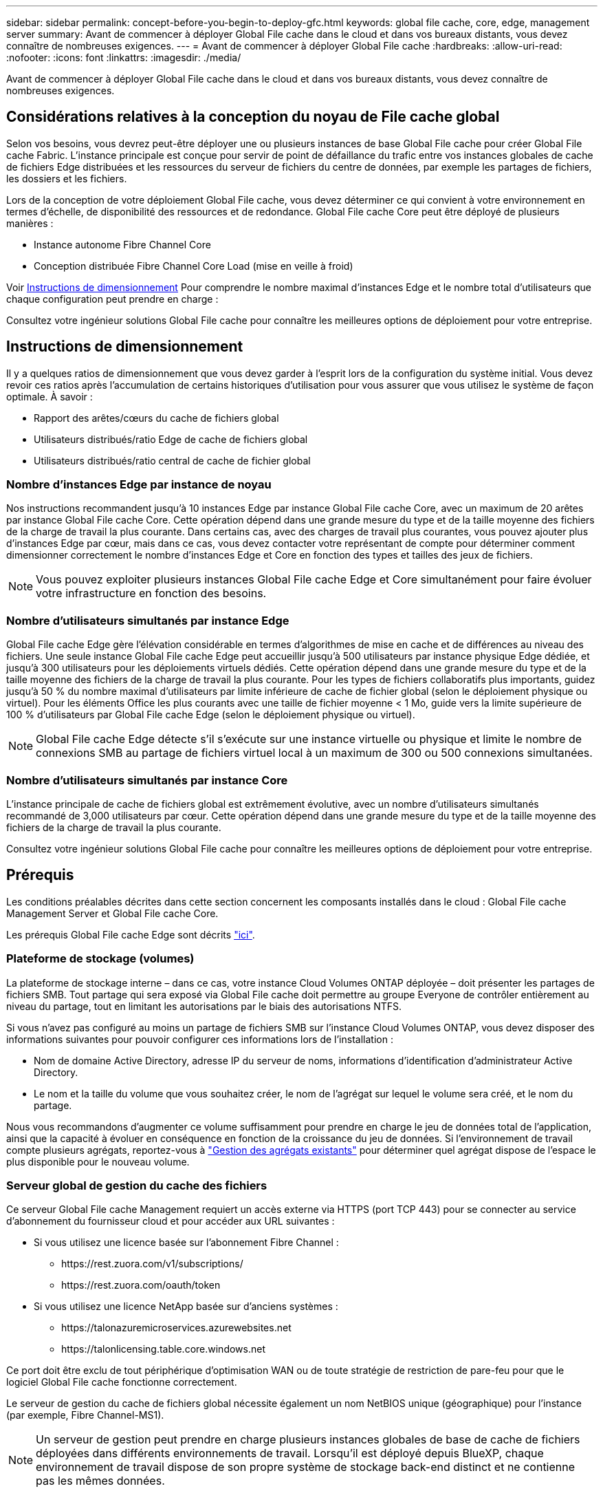 ---
sidebar: sidebar 
permalink: concept-before-you-begin-to-deploy-gfc.html 
keywords: global file cache, core, edge, management server 
summary: Avant de commencer à déployer Global File cache dans le cloud et dans vos bureaux distants, vous devez connaître de nombreuses exigences. 
---
= Avant de commencer à déployer Global File cache
:hardbreaks:
:allow-uri-read: 
:nofooter: 
:icons: font
:linkattrs: 
:imagesdir: ./media/


[role="lead"]
Avant de commencer à déployer Global File cache dans le cloud et dans vos bureaux distants, vous devez connaître de nombreuses exigences.



== Considérations relatives à la conception du noyau de File cache global

Selon vos besoins, vous devrez peut-être déployer une ou plusieurs instances de base Global File cache pour créer Global File cache Fabric. L'instance principale est conçue pour servir de point de défaillance du trafic entre vos instances globales de cache de fichiers Edge distribuées et les ressources du serveur de fichiers du centre de données, par exemple les partages de fichiers, les dossiers et les fichiers.

Lors de la conception de votre déploiement Global File cache, vous devez déterminer ce qui convient à votre environnement en termes d'échelle, de disponibilité des ressources et de redondance. Global File cache Core peut être déployé de plusieurs manières :

* Instance autonome Fibre Channel Core
* Conception distribuée Fibre Channel Core Load (mise en veille à froid)


Voir <<Instructions de dimensionnement>> Pour comprendre le nombre maximal d'instances Edge et le nombre total d'utilisateurs que chaque configuration peut prendre en charge :

Consultez votre ingénieur solutions Global File cache pour connaître les meilleures options de déploiement pour votre entreprise.



== Instructions de dimensionnement

Il y a quelques ratios de dimensionnement que vous devez garder à l'esprit lors de la configuration du système initial. Vous devez revoir ces ratios après l'accumulation de certains historiques d'utilisation pour vous assurer que vous utilisez le système de façon optimale. À savoir :

* Rapport des arêtes/cœurs du cache de fichiers global
* Utilisateurs distribués/ratio Edge de cache de fichiers global
* Utilisateurs distribués/ratio central de cache de fichier global




=== Nombre d'instances Edge par instance de noyau

Nos instructions recommandent jusqu'à 10 instances Edge par instance Global File cache Core, avec un maximum de 20 arêtes par instance Global File cache Core. Cette opération dépend dans une grande mesure du type et de la taille moyenne des fichiers de la charge de travail la plus courante. Dans certains cas, avec des charges de travail plus courantes, vous pouvez ajouter plus d'instances Edge par cœur, mais dans ce cas, vous devez contacter votre représentant de compte pour déterminer comment dimensionner correctement le nombre d'instances Edge et Core en fonction des types et tailles des jeux de fichiers.


NOTE: Vous pouvez exploiter plusieurs instances Global File cache Edge et Core simultanément pour faire évoluer votre infrastructure en fonction des besoins.



=== Nombre d'utilisateurs simultanés par instance Edge

Global File cache Edge gère l'élévation considérable en termes d'algorithmes de mise en cache et de différences au niveau des fichiers. Une seule instance Global File cache Edge peut accueillir jusqu'à 500 utilisateurs par instance physique Edge dédiée, et jusqu'à 300 utilisateurs pour les déploiements virtuels dédiés. Cette opération dépend dans une grande mesure du type et de la taille moyenne des fichiers de la charge de travail la plus courante. Pour les types de fichiers collaboratifs plus importants, guidez jusqu'à 50 % du nombre maximal d'utilisateurs par limite inférieure de cache de fichier global (selon le déploiement physique ou virtuel). Pour les éléments Office les plus courants avec une taille de fichier moyenne < 1 Mo, guide vers la limite supérieure de 100 % d'utilisateurs par Global File cache Edge (selon le déploiement physique ou virtuel).


NOTE: Global File cache Edge détecte s'il s'exécute sur une instance virtuelle ou physique et limite le nombre de connexions SMB au partage de fichiers virtuel local à un maximum de 300 ou 500 connexions simultanées.



=== Nombre d'utilisateurs simultanés par instance Core

L'instance principale de cache de fichiers global est extrêmement évolutive, avec un nombre d'utilisateurs simultanés recommandé de 3,000 utilisateurs par cœur. Cette opération dépend dans une grande mesure du type et de la taille moyenne des fichiers de la charge de travail la plus courante.

Consultez votre ingénieur solutions Global File cache pour connaître les meilleures options de déploiement pour votre entreprise.



== Prérequis

Les conditions préalables décrites dans cette section concernent les composants installés dans le cloud : Global File cache Management Server et Global File cache Core.

Les prérequis Global File cache Edge sont décrits link:download-gfc-resources.html#global-file-cache-edge-requirements["ici"].



=== Plateforme de stockage (volumes)

La plateforme de stockage interne – dans ce cas, votre instance Cloud Volumes ONTAP déployée – doit présenter les partages de fichiers SMB. Tout partage qui sera exposé via Global File cache doit permettre au groupe Everyone de contrôler entièrement au niveau du partage, tout en limitant les autorisations par le biais des autorisations NTFS.

Si vous n'avez pas configuré au moins un partage de fichiers SMB sur l'instance Cloud Volumes ONTAP, vous devez disposer des informations suivantes pour pouvoir configurer ces informations lors de l'installation :

* Nom de domaine Active Directory, adresse IP du serveur de noms, informations d'identification d'administrateur Active Directory.
* Le nom et la taille du volume que vous souhaitez créer, le nom de l'agrégat sur lequel le volume sera créé, et le nom du partage.


Nous vous recommandons d'augmenter ce volume suffisamment pour prendre en charge le jeu de données total de l'application, ainsi que la capacité à évoluer en conséquence en fonction de la croissance du jeu de données. Si l'environnement de travail compte plusieurs agrégats, reportez-vous à https://docs.netapp.com/us-en/cloud-manager-cloud-volumes-ontap/task-manage-aggregates.html["Gestion des agrégats existants"^] pour déterminer quel agrégat dispose de l'espace le plus disponible pour le nouveau volume.



=== Serveur global de gestion du cache des fichiers

Ce serveur Global File cache Management requiert un accès externe via HTTPS (port TCP 443) pour se connecter au service d'abonnement du fournisseur cloud et pour accéder aux URL suivantes :

* Si vous utilisez une licence basée sur l'abonnement Fibre Channel :
+
** \https://rest.zuora.com/v1/subscriptions/
** \https://rest.zuora.com/oauth/token


* Si vous utilisez une licence NetApp basée sur d'anciens systèmes :
+
** \https://talonazuremicroservices.azurewebsites.net
** \https://talonlicensing.table.core.windows.net




Ce port doit être exclu de tout périphérique d'optimisation WAN ou de toute stratégie de restriction de pare-feu pour que le logiciel Global File cache fonctionne correctement.

Le serveur de gestion du cache de fichiers global nécessite également un nom NetBIOS unique (géographique) pour l'instance (par exemple, Fibre Channel-MS1).


NOTE: Un serveur de gestion peut prendre en charge plusieurs instances globales de base de cache de fichiers déployées dans différents environnements de travail. Lorsqu'il est déployé depuis BlueXP, chaque environnement de travail dispose de son propre système de stockage back-end distinct et ne contienne pas les mêmes données.



=== Cœur de cache de fichiers global

Ce noyau de cache de fichiers global écoute la plage de ports TCP 6618-6630. En fonction de votre configuration de pare-feu ou de Groupe de sécurité réseau (NSG), il se peut que vous deviez autoriser explicitement l'accès à ces ports via des règles de port entrant. Ces ports doivent également être exclus de tout périphérique d'optimisation WAN ou de toute stratégie de restriction de pare-feu pour que le logiciel Global File cache fonctionne correctement.

La configuration requise pour le module Global File cache est la suivante :

* Un nom NetBIOS unique (géographique) pour l'instance (par exemple, le réseau de stockage/réseau/réseau/réseau/réseau/réseau/réseau/réseau/réseau/réseau/réseau/
* Nom de domaine Active Directory
+
** Les instances de cache de fichiers global doivent être jointes à votre domaine Active Directory.
** Les instances de cache de fichiers global doivent être gérées dans une unité organisationnelle spécifique (ou) du cache de fichiers global et exclues des GPO de l'entreprise hérités.


* Compte de service. Les services de cette base de cache de fichiers globale fonctionnent comme un compte utilisateur de domaine spécifique. Ce compte, également appelé compte de service, doit disposer des privilèges suivants sur chacun des serveurs SMB qui seront associés à l'instance principale de cache de fichiers global :
+
** Le compte de service provisionné doit être un utilisateur de domaine.
+
Selon le niveau des restrictions et des stratégies de groupe dans l'environnement réseau, ce compte peut nécessiter des privilèges d'administrateur de domaine.

** Le service informatique doit disposer des privilèges « Exécuter en tant que service ».
** Le mot de passe doit être défini sur « jamais expirer ».
** L'option de compte « l'utilisateur doit modifier le mot de passe lors de la prochaine connexion » doit ÊTRE DÉSACTIVÉE (décochée).
** Il doit être membre du groupe Backup Operators intégré au serveur de fichiers back-end (ceci est automatiquement activé lorsqu'il est déployé via BlueXP).






=== Serveur de gestion des licences

* Le serveur de gestion des licences de cache de fichiers global (LMS) doit être configuré sur une édition Microsoft Windows Server 2016 Standard ou Datacenter ou Windows Server 2019 Standard ou Datacenter, de préférence sur l'instance Global File cache Core du datacenter ou du Cloud.
* Si vous avez besoin d'une instance LMS Global File cache distincte, vous devez installer le dernier package d'installation du logiciel Global File cache sur une instance Microsoft Windows Server vierge.
* L'instance LMS doit pouvoir se connecter au service d'abonnement (Internet public) via HTTPS (port TCP 443).
* Les instances Core et Edge doivent se connecter à l'instance LMS à l'aide du protocole HTTPS (port TCP 443).




=== Réseau (accès externe)

Le LMS Global File cache requiert un accès externe via HTTPS (port TCP 443) aux URL suivantes.

* Si vous utilisez une licence basée sur l'abonnement Fibre Channel :
+
** \https://rest.zuora.com/v1/subscriptions/<subscription-no>
** \https://rest.zuora.com/oauth/token


* Si vous utilisez une licence NetApp basée sur le NSS :
+
** \https://login.netapp.com
** \https://login.netapp.com/ms_oauth/oauth2/endpoints
** \https://login.netapp.com/ms_oauth/oauth2/endpoints/oauthservice/tokens


* Si vous utilisez une licence NetApp basée sur d'anciens systèmes :
+
** \https://talonazuremicroservices.azurewebsites.net
** \https://talonlicensing.table.core.windows.net






=== Mise en réseau

* Pare-feu : les ports TCP doivent être autorisés entre les instances Global File cache Edge et Core.
* Ports TCP Global File cache : 443 (HTTPS), 6618–6630.
* Les périphériques d'optimisation réseau (tels que Riverbed Steelhead) doivent être configurés pour passer par les ports spécifiques à Global File cache (TCP 6618-6630).

